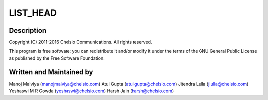 .. -*- coding: utf-8; mode: rst -*-
.. src-file: drivers/crypto/chelsio/chcr_core.c

.. _`list_head`:

LIST_HEAD
=========

.. c:function::  LIST_HEAD( uld_ctx_list)

    :param uld_ctx_list:
        *undescribed*
    :type uld_ctx_list: 

.. _`list_head.description`:

Description
-----------

Copyright (C) 2011-2016 Chelsio Communications.  All rights reserved.

This program is free software; you can redistribute it and/or modify
it under the terms of the GNU General Public License as published by
the Free Software Foundation.

.. _`list_head.written-and-maintained-by`:

Written and Maintained by
-------------------------

Manoj Malviya (manojmalviya@chelsio.com)
Atul Gupta (atul.gupta@chelsio.com)
Jitendra Lulla (jlulla@chelsio.com)
Yeshaswi M R Gowda (yeshaswi@chelsio.com)
Harsh Jain (harsh@chelsio.com)

.. This file was automatic generated / don't edit.

